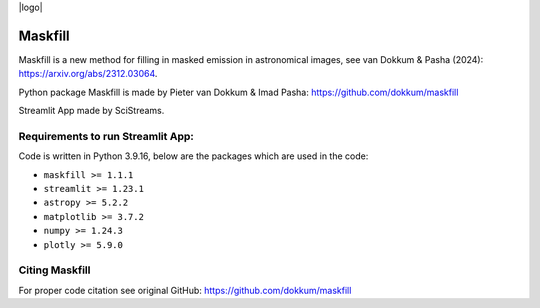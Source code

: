 |logo|

Maskfill 
=====================

|Streamlit| |MIT licensed| 


Maskfill is a new method for filling in masked emission in astronomical images, see van Dokkum & Pasha (2024): https://arxiv.org/abs/2312.03064.

Python package Maskfill is made by Pieter van Dokkum & Imad Pasha: https://github.com/dokkum/maskfill


Streamlit App made by SciStreams.


**Requirements to run Streamlit App:**
-----------------
Code is written in Python 3.9.16, below are the packages which are used in the code:

- ``maskfill >= 1.1.1``
- ``streamlit >= 1.23.1``
- ``astropy >= 5.2.2``
- ``matplotlib >= 3.7.2``
- ``numpy >= 1.24.3``
- ``plotly >= 5.9.0``


Citing Maskfill
--------------------
For proper code citation see original GitHub: https://github.com/dokkum/maskfill



.. |Streamlit| image:: https://static.streamlit.io/badges/streamlit_badge_black_white.svg
   :target: https://maskfill-scistreams.streamlit.app/
   :alt: Streamlit App


.. |MIT licensed| image:: https://img.shields.io/badge/license-MIT-blue.svg
   :target: https://github.com/SciStreams/maskfill_streamlit/blob/main/LICENSE
   :alt: MIT License
